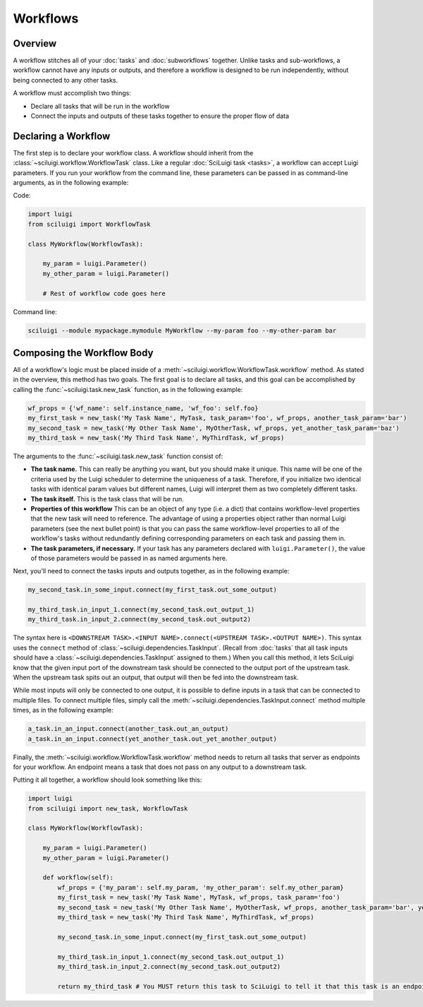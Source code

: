 Workflows
==========

Overview
---------

A workflow stitches all of your :doc:`tasks` and :doc:`subworkflows` together.  Unlike tasks and sub-workflows, a
workflow cannot have any inputs or outputs, and therefore a workflow is designed to be run independently, without being
connected to any other tasks.

A workflow must accomplish two things:

- Declare all tasks that will be run in the workflow

- Connect the inputs and outputs of these tasks together to ensure the proper flow of data

Declaring a Workflow
---------------------

The first step is to declare your workflow class.  A workflow should inherit from the
:class:`~sciluigi.workflow.WorkflowTask` class.  Like a regular :doc:`SciLuigi task <tasks>`, a workflow can accept
Luigi parameters.  If you run your workflow from the command line, these parameters can be passed in as command-line
arguments, as in the following example:

Code:

.. code-block:: python

    import luigi
    from sciluigi import WorkflowTask

    class MyWorkflow(WorkflowTask):

        my_param = luigi.Parameter()
        my_other_param = luigi.Parameter()

        # Rest of workflow code goes here

Command line:

.. code-block:: none

    sciluigi --module mypackage.mymodule MyWorkflow --my-param foo --my-other-param bar

Composing the Workflow Body
----------------------------

All of a workflow's logic must be placed inside of a :meth:`~sciluigi.workflow.WorkflowTask.workflow` method.  As
stated in the overview, this method has two goals.  The first goal is to declare all tasks, and this goal can be
accomplished by calling the :func:`~sciluigi.task.new_task` function, as in the following
example:

.. code-block:: python

    wf_props = {'wf_name': self.instance_name, 'wf_foo': self.foo}
    my_first_task = new_task('My Task Name', MyTask, task_param='foo', wf_props, another_task_param='bar')
    my_second_task = new_task('My Other Task Name', MyOtherTask, wf_props, yet_another_task_param='baz')
    my_third_task = new_task('My Third Task Name', MyThirdTask, wf_props)

The arguments to the :func:`~sciluigi.task.new_task` function consist of:

- **The task name.**  This can really be anything you want, but you should make it unique.  This name will be one of the
  criteria used by the Luigi scheduler to determine the uniqueness of a task.  Therefore, if you initialize two
  identical tasks with identical param values but different names, Luigi will interpret them as two completely
  different tasks.

- **The task itself.**  This is the task class that will be run.

- **Properties of this workflow**  This can be an object of any type (i.e. a dict) that contains workflow-level
  properties that the new task will need to reference.  The advantage of using a properties object rather than normal
  Luigi parameters (see the next bullet point) is that you can pass the same workflow-level properties to all of the
  workflow's tasks without redundantly defining corresponding parameters on each task and passing them in.

- **The task parameters, if necessary.**  If your task has any parameters declared with ``luigi.Parameter()``, the
  value of those parameters would be passed in as named arguments here.

.. _connect_tasks:

Next, you'll need to connect the tasks inputs and outputs together, as in the following example:

.. code-block:: python

    my_second_task.in_some_input.connect(my_first_task.out_some_output)

    my_third_task.in_input_1.connect(my_second_task.out_output_1)
    my_third_task.in_input_2.connect(my_second_task.out_output2)

The syntax here is ``<DOWNSTREAM TASK>.<INPUT NAME>.connect(<UPSTREAM TASK>.<OUTPUT NAME>)``.  This syntax uses the
``connect`` method of :class:`~sciluigi.dependencies.TaskInput`.  (Recall from :doc:`tasks` that all task inputs should
have a :class:`~sciluigi.dependencies.TaskInput` assigned to them.)  When you call this method, it lets SciLuigi know
that the given input port of the downstream task should be connected to the output port of the upstream task.  When the
upstream task spits out an output, that output will then be fed into the downstream task.

While most inputs will only be connected to one output, it is possible to define inputs in a task that can be connected
to multiple files.  To connect multiple files, simply call the :meth:`~sciluigi.dependencies.TaskInput.connect` method
multiple times, as in the following example:

.. code-block:: python

    a_task.in_an_input.connect(another_task.out_an_output)
    a_task.in_an_input.connect(yet_another_task.out_yet_another_output)

Finally, the :meth:`~sciluigi.workflow.WorkflowTask.workflow` method needs to return all tasks that server as endpoints
for your workflow.  An endpoint means a task that does not pass on any output to a downstream task.

Putting it all together, a workflow should look something like this:

.. code-block:: python

    import luigi
    from sciluigi import new_task, WorkflowTask

    class MyWorkflow(WorkflowTask):

        my_param = luigi.Parameter()
        my_other_param = luigi.Parameter()

        def workflow(self):
            wf_props = {'my_param': self.my_param, 'my_other_param': self.my_other_param}
            my_first_task = new_task('My Task Name', MyTask, wf_props, task_param='foo')
            my_second_task = new_task('My Other Task Name', MyOtherTask, wf_props, another_task_param='bar', yet_another_task_param='baz')
            my_third_task = new_task('My Third Task Name', MyThirdTask, wf_props)

            my_second_task.in_some_input.connect(my_first_task.out_some_output)

            my_third_task.in_input_1.connect(my_second_task.out_output_1)
            my_third_task.in_input_2.connect(my_second_task.out_output2)

            return my_third_task # You MUST return this task to SciLuigi to tell it that this task is an endpoint
